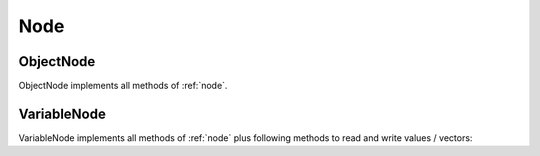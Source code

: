 .. _node:

Node
====

.. doxygenclass:: opcua::Node


.. _object_node:

ObjectNode
~~~~~~~~~~

ObjectNode implements all methods of :ref:`node`.

.. doxygenclass:: opcua::ObjectNode


.. _variable_node:

VariableNode
~~~~~~~~~~~~

VariableNode implements all methods of :ref:`node` plus following methods to read and write values / vectors:

.. doxygenclass:: opcua::VariableNode